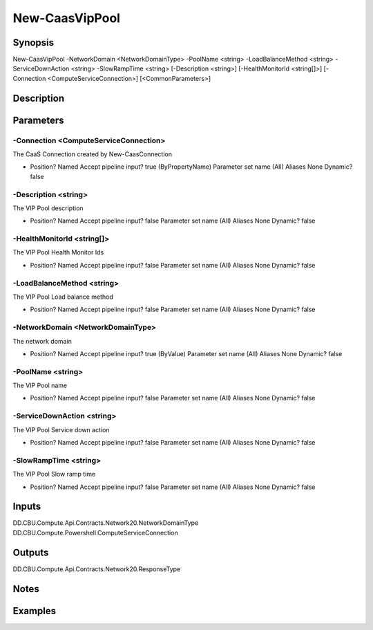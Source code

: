 ﻿
New-CaasVipPool
===================

Synopsis
--------

.. code-block:: powershell
    
    
New-CaasVipPool -NetworkDomain <NetworkDomainType> -PoolName <string> -LoadBalanceMethod <string> -ServiceDownAction <string> -SlowRampTime <string> [-Description <string>] [-HealthMonitorId <string[]>] [-Connection <ComputeServiceConnection>] [<CommonParameters>]





Description
-----------



Parameters
----------




-Connection <ComputeServiceConnection>
~~~~~~~~~

The CaaS Connection created by New-CaasConnection

*     Position?                    Named     Accept pipeline input?       true (ByPropertyName)     Parameter set name           (All)     Aliases                      None     Dynamic?                     false





-Description <string>
~~~~~~~~~

The VIP Pool description

*     Position?                    Named     Accept pipeline input?       false     Parameter set name           (All)     Aliases                      None     Dynamic?                     false





-HealthMonitorId <string[]>
~~~~~~~~~

The VIP Pool Health Monitor Ids

*     Position?                    Named     Accept pipeline input?       false     Parameter set name           (All)     Aliases                      None     Dynamic?                     false





-LoadBalanceMethod <string>
~~~~~~~~~

The VIP Pool Load balance method

*     Position?                    Named     Accept pipeline input?       false     Parameter set name           (All)     Aliases                      None     Dynamic?                     false





-NetworkDomain <NetworkDomainType>
~~~~~~~~~

The network domain

*     Position?                    Named     Accept pipeline input?       true (ByValue)     Parameter set name           (All)     Aliases                      None     Dynamic?                     false





-PoolName <string>
~~~~~~~~~

The VIP Pool name

*     Position?                    Named     Accept pipeline input?       false     Parameter set name           (All)     Aliases                      None     Dynamic?                     false





-ServiceDownAction <string>
~~~~~~~~~

The VIP Pool Service down action

*     Position?                    Named     Accept pipeline input?       false     Parameter set name           (All)     Aliases                      None     Dynamic?                     false





-SlowRampTime <string>
~~~~~~~~~

The VIP Pool Slow ramp time

*     Position?                    Named     Accept pipeline input?       false     Parameter set name           (All)     Aliases                      None     Dynamic?                     false





Inputs
------

DD.CBU.Compute.Api.Contracts.Network20.NetworkDomainType
DD.CBU.Compute.Powershell.ComputeServiceConnection


Outputs
-------

DD.CBU.Compute.Api.Contracts.Network20.ResponseType


Notes
-----



Examples
---------


